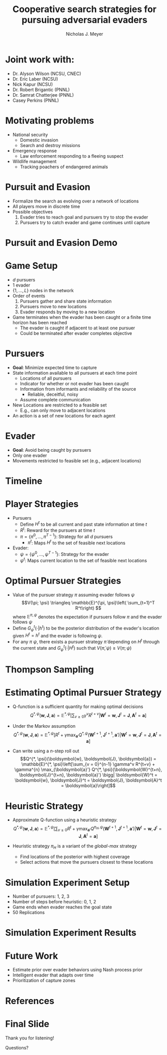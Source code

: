 #+title: Cooperative search strategies for pursuing adversarial evaders
#+author: Nicholas J. Meyer

#+STARTUP: showeverything

#+REVEAL_THEME: simple

#+REVEAL_EXTRA_CSS: customize_theme.css

#+OPTIONS: toc:nil num:nil timestamp:nil

#+REVEAL_TRANS: none

* Joint work with:
  - Dr. Alyson Wilson (NCSU, CNEC)
  - Dr. Eric Laber (NCSU)
  - Nick Kapur (NCSU)
  - Dr. Robert Brigantic (PNNL)
  - Dr. Samrat Chatterjee (PNNL)
  - Casey Perkins (PNNL)

* Motivating problems
  - National security
    - Domestic invasion
    - Search and destroy missions
  - Emergency response
    - Law enforcement responding to a fleeing suspect
  - Wildlife management
    - Tracking poachers of endangered animals

* Pursuit and Evasion
  - Formalize the search as evolving over a network of locations
  - All players move in discrete time
  - Possible objectives
    1. Evader tries to reach goal and pursuers try to stop the evader
    2. Pursuers try to catch evader and game continues until capture

* Pursuit and Evasion Demo
  [[./figures/animation.gif]]

* Game Setup
  - \(d\) pursuers
  - 1 evader
  - \(\lbrace 1, \ldots, L \rbrace\) nodes in the network
  - Order of events
    1. Pursuers gather and share state information
    2. Pursuers move to new locations
    3. Evader responds by moving to a new location
  - Game terminates when the evader has been caught or a finite time
    horizon has been reached
    - The evader is caught if adjacent to at least one pursuer
    - Could be terminated after evader completes objective

* Pursuers
  - *Goal*: Minimize expected time to capture
  - State information available to all pursuers at each time point
    - Locations of all pursuers
    - Indicator for whether or not evader has been caught
    - Information from informants and reliability of the source
      - Reliable, deceitful, noisy
    - Assume complete communication
  - New Locations are restricted to a feasible set
    - E.g., can only move to adjacent locations
  - An action is a set of new locations for each agent

* Evader
  - *Goal*: Avoid being caught by pursuers
  - Only one evader
  - Movements restricted to feasible set (e.g., adjacent locations)

* Timeline
  [[./figures/timeline.png]]

* Player Strategies
  - Pursuers
    - Define \(H^t\) to be all current and past state information at
      time \(t\)
    - \(R^t\): Reward for the pursuers at time \(t\)
    - \(\pi = \lbrace \pi^0,\ldots,\pi^{T-1}\rbrace\): Strategy for
      all \(d\) pursuers
      - \(\pi^t\): Maps \(H^t\) to the set of feasible next locations
  - Evader:
    - \(\psi = \lbrace \psi^0, \ldots, \psi^{T-1}\rbrace\): Strategy
      for the evader
    - \(\psi^t\): Maps current location to the set of feasible next
      locations

* Optimal Pursuer Strategies
  - Value of the pursuer strategy \(\pi\) assuming evader follows
    \(\psi\) \[V(\pi; \psi) \triangleq \mathbb{E}^{\pi, \psi}\left(
    \sum_{t=1}^T R^t\right) \] where \(\mathbb{E}^{\pi, \psi}\)
    denotes the expectation if pursuers follow \(\pi\) and the evader
    follows \(\psi\)
  - Define \(G^t_\psi(\cdot | h^t)\) to be the posterior distribution
    of the evader's location given \(H^t = h^t\) and the evader is
    following \(\psi\).
  - For any \(\pi\) \(\psi\), there exists a pursuer strategy
    \(\widetilde{\pi}\) depending on \(H^t\) through the current state
    and \(G^t_\psi(\cdot | H^t)\) such that \(V(\widetilde{\pi}, \psi)
    \ge V(\pi; \psi)\)

* Thompson Sampling
  [[./figures/thompson_sampling.png]]

* Estimating Optimal Pursuer Strategy

  - Q-function is a sufficient quantity for making optimal decisions
    \[Q^{*, \psi}(\boldsymbol{w}, \boldsymbol{J}, \boldsymbol{a}) = \mathbb{E}^{*,
    \psi}\left[\sum_{v\ge 0} \gamma^v R^{t + v} \bigg| \boldsymbol{W}^t =
    \boldsymbol{w}, \boldsymbol{J}^t = \boldsymbol{J},
    \boldsymbol{A}^t = \boldsymbol{a}\right]\]

  - Under the Markov assumption \[Q^{*, \psi}(\boldsymbol{w},
    \boldsymbol{J}, \boldsymbol{a}) = \mathbb{E}^{*, \psi}\left[R^t +
    \gamma \max_{\boldsymbol{a}'} Q^{*, \psi}(\boldsymbol{W}^{t+1},
    \boldsymbol{J}^{t+1}, \boldsymbol{a}') \bigg| \boldsymbol{W}^t =
    \boldsymbol{w}, \boldsymbol{J}^t = \boldsymbol{J},
    \boldsymbol{A}^t = \boldsymbol{a}\right]\]

  - Can write using a \(n\)-step roll out
    \[Q^{*, \psi}(\boldsymbol{w}, \boldsymbol{J}, \boldsymbol{a}) =
    \mathbb{E}^{*, \psi}\left[\sum_{v = 0}^{n-1} \gamma^v R^{t+v} +
    \gamma^{n} \max_{\boldsymbol{a}'} Q^{*,
    \psi}(\boldsymbol{W}^{t+n}, \boldsymbol{J}^{t+n}, \boldsymbol{a}')
    \bigg| \boldsymbol{W}^t = \boldsymbol{w}, \boldsymbol{J}^t =
    \boldsymbol{J}, \boldsymbol{A}^t = \boldsymbol{a}\right]\]

* Heuristic Strategy
  - Approximate Q-function using a heuristic strategy \[Q^{*,
    \psi}(\boldsymbol{w}, \boldsymbol{J}, \boldsymbol{a}) =
    \mathbb{E}^{*, \psi}\left[\sum_{v\ge 0} R^t + \gamma
    \max_{\boldsymbol{a}'} Q^{\pi_H, \psi}(\boldsymbol{W}^{t+1},
    \boldsymbol{J}^{t+1}, \boldsymbol{a}') \bigg| \boldsymbol{W}^t =
    \boldsymbol{w}, \boldsymbol{J}^t = \boldsymbol{J},
    \boldsymbol{A}^t = \boldsymbol{a}\right]\]

  - Heuristic strategy \(\pi_H\) is a variant of the /global-max/
    strategy
    - Find locations of the posterior with highest coverage
    - Select actions that move the pursuers closest to these locations

* Simulation Experiment Setup
  #+REVEAL_HTML: <div class="columns">

  #+REVEAL_HTML: <div class="column" style="padding: 2em 0">
  - Number of pursuers: 1, 2, 3
  - Number of steps before heuristic: 0, 1, 2
  - Game ends when evader reaches the goal state
  - 50 Replications
  #+REVEAL_HTML: </div>

  #+REVEAL_HTML: <div class="column">
  [[./figures/sim_setup.png]]
  #+REVEAL_HTML: </div>

  #+REVEAL_HTML: </div>

* Simulation Experiment Results
  #+attr_html: :width 55%
  [[./figures/prob_capture.png]]

* Future Work
  - Estimate prior over evader behaviors using Nash process prior
  - Intelligent evader that adapts over time
  - Prioritization of capture zones

* References

* Final Slide
  :PROPERTIES:
  :HTML_CONTAINER_CLASS: final-slide
  :END:
  #+REVEAL_HTML: <div style="text-align: center; padding: 15%">
  Thank you for listening!

  Questions?
  #+REVEAL_HTML: </div>
